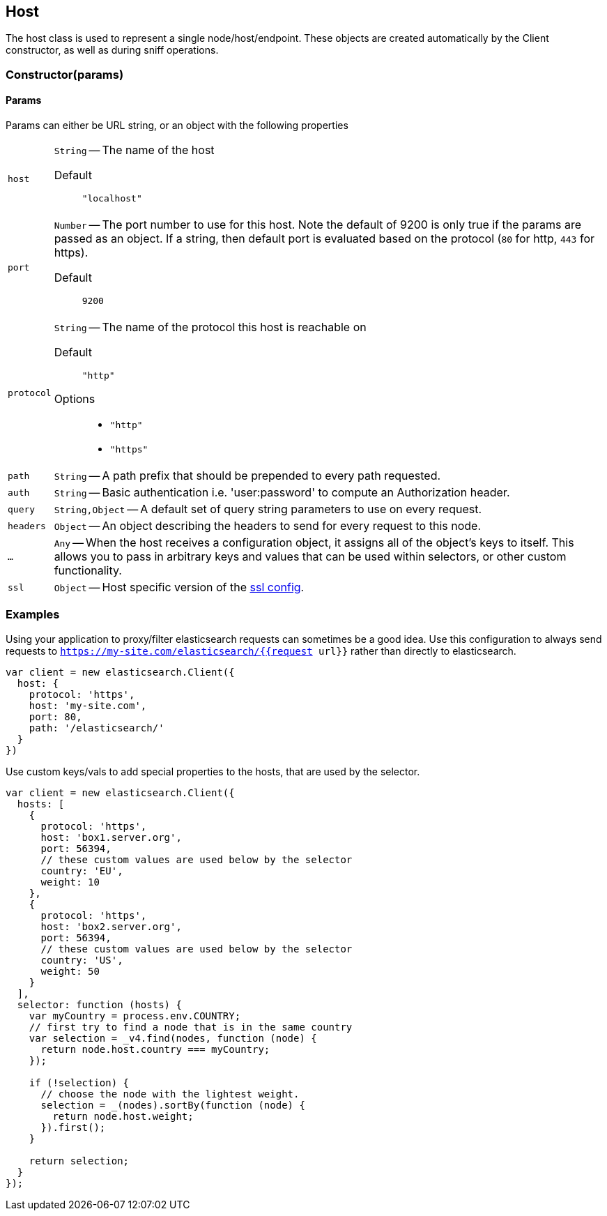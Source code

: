 [[host-reference]]
== Host

The host class is used to represent a single node/host/endpoint. These objects are created automatically by the Client constructor, as well as during sniff operations.

=== Constructor(params)

==== Params
Params can either be URL string, or an object with the following properties

[horizontal]
`host`::
`String` -- The name of the host

Default ::: `"localhost"`

`port`::
`Number` -- The port number to use for this host. Note the default of 9200 is only true if the params are passed as an object. If a string, then default port is evaluated based on the protocol (`80` for http, `443` for https).

Default ::: `9200`

`protocol`::
`String` -- The name of the protocol this host is reachable on

Default ::: `"http"`

Options :::
  * `"http"`
  * `"https"`


`path`::
`String` -- A path prefix that should be prepended to every path requested.

`auth`::
`String` -- Basic authentication i.e. 'user:password' to compute an Authorization header.

`query`::
`String,Object` -- A default set of query string parameters to use on every request.

`headers`::
`Object` -- An object describing the headers to send for every request to this node.

`...`::
`Any` -- When the host receives a configuration object, it assigns all of the object's keys to itself. This allows you to pass in arbitrary keys and values that can be used within selectors, or other custom functionality.

`ssl`::
`Object` -- Host specific version of the <<config-ssl,ssl config>>.

=== Examples

.Using your application to proxy/filter elasticsearch requests can sometimes be a good idea. Use this configuration to always send requests to `https://my-site.com/elasticsearch/{{request url}}` rather than directly to elasticsearch.
[source,js]
-----
var client = new elasticsearch.Client({
  host: {
    protocol: 'https',
    host: 'my-site.com',
    port: 80,
    path: '/elasticsearch/'
  }
})
-----


.Use custom keys/vals to add special properties to the hosts, that are used by the selector.
[source,js]
-----
var client = new elasticsearch.Client({
  hosts: [
    {
      protocol: 'https',
      host: 'box1.server.org',
      port: 56394,
      // these custom values are used below by the selector
      country: 'EU',
      weight: 10
    },
    {
      protocol: 'https',
      host: 'box2.server.org',
      port: 56394,
      // these custom values are used below by the selector
      country: 'US',
      weight: 50
    }
  ],
  selector: function (hosts) {
    var myCountry = process.env.COUNTRY;
    // first try to find a node that is in the same country
    var selection = _v4.find(nodes, function (node) {
      return node.host.country === myCountry;
    });

    if (!selection) {
      // choose the node with the lightest weight.
      selection = _(nodes).sortBy(function (node) {
        return node.host.weight;
      }).first();
    }

    return selection;
  }
});
-----
